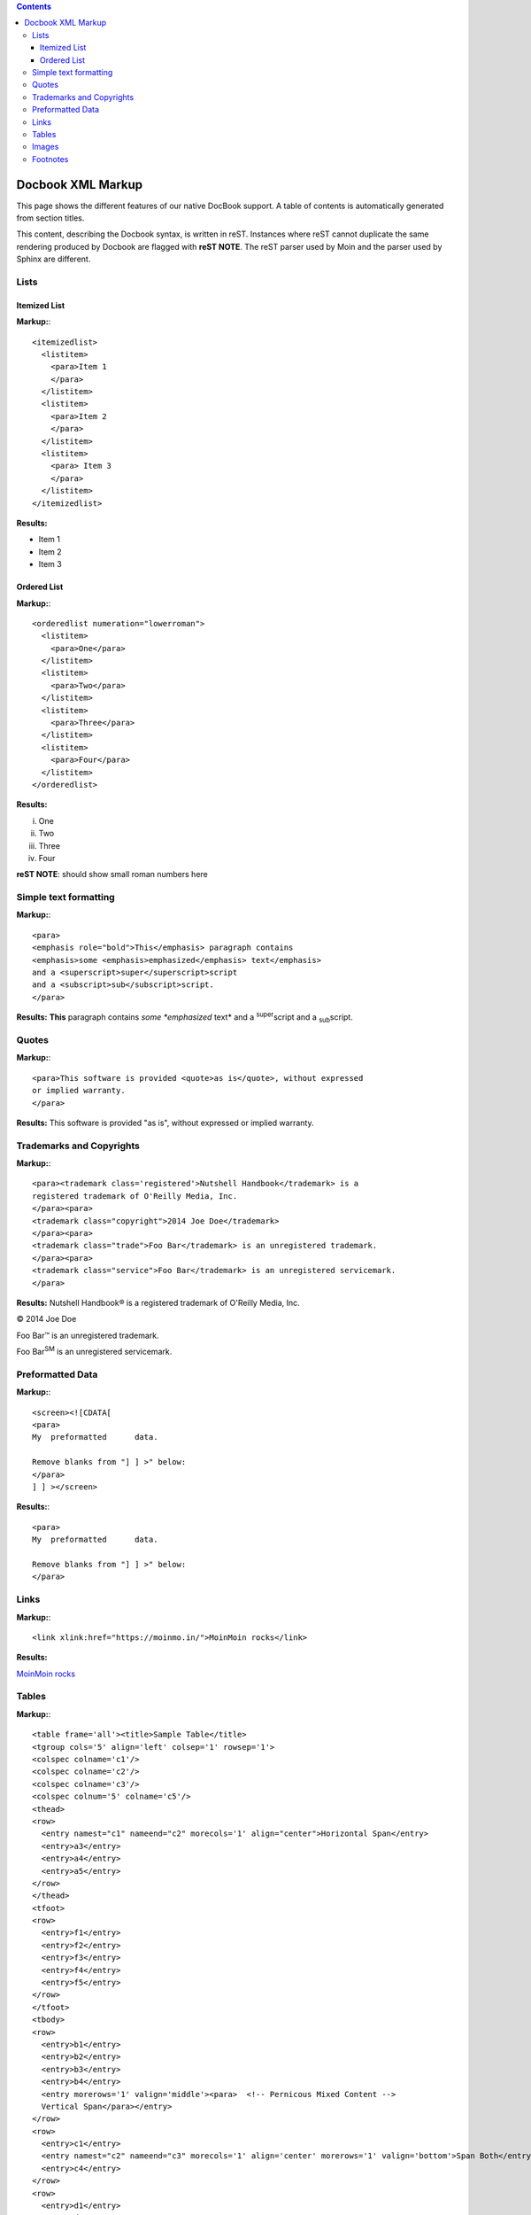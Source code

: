 .. contents::


==================
Docbook XML Markup
==================


This page shows the different features of our native DocBook support. A table of contents is automatically
generated from section titles.

This content, describing the Docbook syntax, is written in reST. Instances where reST cannot
duplicate the same rendering produced by Docbook are flagged with **reST NOTE**.
The reST parser used by Moin and the parser used by Sphinx are different.


Lists
=====

Itemized List
-------------
**Markup:**::


  <itemizedlist>
    <listitem>
      <para>Item 1
      </para>
    </listitem>
    <listitem>
      <para>Item 2
      </para>
    </listitem>
    <listitem>
      <para> Item 3
      </para>
    </listitem>
  </itemizedlist>


**Results:**

* Item 1
* Item 2
* Item 3

Ordered List
------------

**Markup:**::


  <orderedlist numeration="lowerroman">
    <listitem>
      <para>One</para>
    </listitem>
    <listitem>
      <para>Two</para>
    </listitem>
    <listitem>
      <para>Three</para>
    </listitem>
    <listitem>
      <para>Four</para>
    </listitem>
  </orderedlist>


**Results:**

i. One

#. Two

#. Three

#. Four

**reST NOTE**: should show small roman numbers here


Simple text formatting
======================

**Markup:**::


  <para>
  <emphasis role="bold">This</emphasis> paragraph contains
  <emphasis>some <emphasis>emphasized</emphasis> text</emphasis>
  and a <superscript>super</superscript>script
  and a <subscript>sub</subscript>script.
  </para>


**Results:**
**This** paragraph contains
*some *emphasized* text*
and a \ :sup:`super`\ script
and a \ :sub:`sub`\ script.


Quotes
======

**Markup:**::

  <para>This software is provided <quote>as is</quote>, without expressed
  or implied warranty.
  </para>


**Results:**
This software is provided "as is", without expressed
or implied warranty.


Trademarks and Copyrights
=========================

**Markup:**::


  <para><trademark class='registered'>Nutshell Handbook</trademark> is a
  registered trademark of O'Reilly Media, Inc.
  </para><para>
  <trademark class="copyright">2014 Joe Doe</trademark>
  </para><para>
  <trademark class="trade">Foo Bar</trademark> is an unregistered trademark.
  </para><para>
  <trademark class="service">Foo Bar</trademark> is an unregistered servicemark.
  </para>


**Results:**
Nutshell Handbook® is a
registered trademark of O'Reilly Media, Inc.


© 2014 Joe Doe

Foo Bar™ is an unregistered trademark.


Foo Bar\ :sup:`SM`\  is an unregistered servicemark.


Preformatted Data
=================

**Markup:**::


  <screen><![CDATA[
  <para>
  My  preformatted      data.

  Remove blanks from "] ] >" below:
  </para>
  ] ] ></screen>


**Results:**::


  <para>
  My  preformatted      data.

  Remove blanks from "] ] >" below:
  </para>


Links
=====

**Markup:**::


  <link xlink:href="https://moinmo.in/">MoinMoin rocks</link>


**Results:**

`MoinMoin rocks <https://moinmo.in/>`_


Tables
======

**Markup:**::


  <table frame='all'><title>Sample Table</title>
  <tgroup cols='5' align='left' colsep='1' rowsep='1'>
  <colspec colname='c1'/>
  <colspec colname='c2'/>
  <colspec colname='c3'/>
  <colspec colnum='5' colname='c5'/>
  <thead>
  <row>
    <entry namest="c1" nameend="c2" morecols='1' align="center">Horizontal Span</entry>
    <entry>a3</entry>
    <entry>a4</entry>
    <entry>a5</entry>
  </row>
  </thead>
  <tfoot>
  <row>
    <entry>f1</entry>
    <entry>f2</entry>
    <entry>f3</entry>
    <entry>f4</entry>
    <entry>f5</entry>
  </row>
  </tfoot>
  <tbody>
  <row>
    <entry>b1</entry>
    <entry>b2</entry>
    <entry>b3</entry>
    <entry>b4</entry>
    <entry morerows='1' valign='middle'><para>  <!-- Pernicous Mixed Content -->
    Vertical Span</para></entry>
  </row>
  <row>
    <entry>c1</entry>
    <entry namest="c2" nameend="c3" morecols='1' align='center' morerows='1' valign='bottom'>Span Both</entry>
    <entry>c4</entry>
  </row>
  <row>
    <entry>d1</entry>
    <entry>d4</entry>
    <entry>d5</entry>
  </row>
  </tbody>
  </tgroup>
  </table>


**Results:**

+-----------------+-----+----+---------------+
| Horizontal Span | a3  | a4 | a5            |
+=====+===========+=====+====+===============+
| b1  | b2        | b3  | b4 |               |
+-----+-----------+-----+----+ Vertical Span |
| c1  |                 | c4 |               |
+-----+  Span Both      +----+---------------+
| d1  |                 | d4 | d5            |
+-----+-----------+-----+----+---------------+
| f1  | f2        | f3  | f4 | f5            |
+-----+-----------+-----+----+---------------+

**reST NOTE**: the table does not show the correct result.

Images
======

An "inlinemediaobject" may be positioned within a paragraph and aligned to the text top, middle, or bottom
through use of the align attribute.

**Markup:**::

  <para>
  Here is an image
  <inlinemediaobject>
    <imageobject>
      <imagedata format="png" align="middle" fileref="png"/>
    </imageobject><caption>My Logo</caption>
  </inlinemediaobject>
  embedded in a sentence.
  </para>


**Results:**

Here is an image

.. image:: png
   :height: 80
   :width: 100
   :scale: 50
   :alt: My Logo
   :align: center

embedded in a sentence.

**Notes:**
 - The Sphinx parser does not have an image named "png" so the alternate text
   will be displayed.
 - **reST NOTE**: There is no facility to embed an image within a paragraph.

Footnotes
=========

All footnotes are placed at the bottom of the document in the order defined.

**Markup:**::

  <para>An annual percentage rate (<abbrev>APR</abbrev>) of 13.9%<footnote>
  <para>The prime rate, as published in the Wall Street
  Journal on the first business day of the month,
  plus 7.0%.
  </para>
  </footnote>
  will be charged on all balances carried forward.
  </para>


**Results:**

An annual percentage rate (APR) of 13.9% [#]_ will be charged on all balances carried forward.


.. [#]
  The prime rate, as published in the Wall Street
  Journal on the first business day of the month,
  plus 7.0%.
